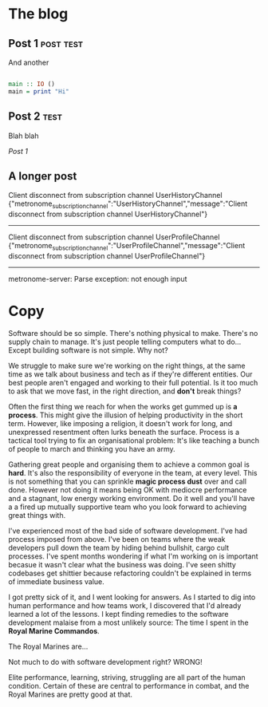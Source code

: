 * The blog
#+NAME: post-2
** Post 1                                                         :post:test:
And another


#+BEGIN_SRC haskell
  
  main :: IO ()
  main = print "Hi"
  
#+END_SRC

#+NAME: post-1
** Post 2                                                              :test:
Blah blah

[[post-1][Post 1]]

#+NAME: a-longer-post
** A longer post
Client disconnect from subscription channel UserHistoryChannel
{"metronome_subscription_channel":"UserHistoryChannel","message":"Client disconnect from subscription channel UserHistoryChannel"}
--------------------------------------------------------------------------------
Client disconnect from subscription channel UserProfileChannel
{"metronome_subscription_channel":"UserProfileChannel","message":"Client disconnect from subscription channel UserProfileChannel"}
--------------------------------------------------------------------------------
metronome-server: Parse exception: not enough input
* Copy
Software should be so simple. There's nothing physical to make. There's no
supply chain to manage. It's just people telling computers what to do... Except
building software is not simple. Why not?

We struggle to make sure we're working on the right things, at the same time as
we talk about business and tech as if they're different entities. Our best
people aren't engaged and working to their full potential. Is it too much to ask
that we move fast, in the right direction, and *don't* break things?

Often the first thing we reach for when the works get gummed up is *a process*.
This might give the illusion of helping productivity in the short term. However,
like imposing a religion, it doesn't work for long, and unexpressed resentment
often lurks beneath the surface. Process is a tactical tool trying to fix an
organisational problem: It's like teaching a bunch of people to march and
thinking you have an army.

Gathering great people and organising them to achieve a common goal is *hard*.
It's also the responsibility of everyone in the team, at every level. This is
not something that you can sprinkle *magic process dust* over and call done.
However not doing it means being OK with mediocre performance and a stagnant,
low energy working environment. Do it well and you'll have a a fired up mutually
supportive team who you look forward to achieving great things with.

I've experienced most of the bad side of software development. I've had process
imposed from above. I've been on teams where the weak developers pull down the
team by hiding behind bullshit, cargo cult processes. I've spent months
wondering if what I'm working on is important becasue it wasn't clear what the
business was doing. I've seen shitty codebases get shittier because refactoring
couldn't be explained in terms of immediate business value.

I got pretty sick of it, and I went looking for answers. As I started to dig
into human performance and how teams work, I discovered that I'd already learned
a lot of the lessons. I kept finding remedies to the software development
malaise from a most unlikely source: The time I spent in the *Royal Marine
Commandos*.

The Royal Marines are...

Not much to do with software development right? WRONG!

Elite performance, learning, striving, struggling are all part of the human
condition. Certain of these are central to performance in combat, and the Royal
Marines are pretty good at that. 

